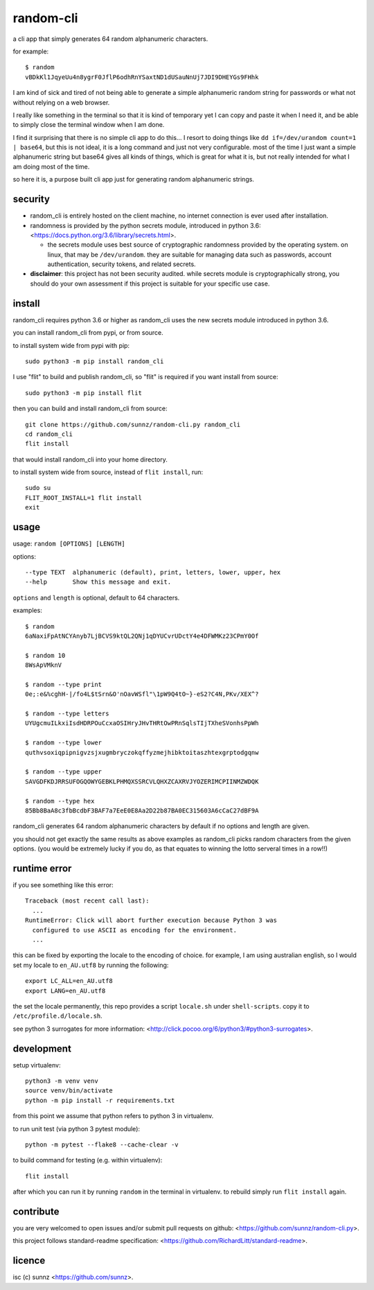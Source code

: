 random-cli
==========

.. image:: https://img.shields.io/pypi/v/random_cli.svg
   :target: https://pypi.org/project/random_cli
.. image:: https://img.shields.io/badge/python-3.6%2B-blue.svg
.. image:: https://img.shields.io/github/license/sunnz/random-cli.py.svg
.. image:: https://img.shields.io/badge/readme%20style-standard-brightgreen.svg
   :target: https://github.com/RichardLitt/standard-readme

a cli app that simply generates 64 random alphanumeric characters.

for example::

    $ random
    vBDkKl1JqyeUu4n8ygrF0JflP6odhRnYSaxtND1dUSauNnUj7JDI9DHEYGs9FHhk

I am kind of sick and tired of not being able to generate a simple alphanumeric
random string for passwords or what not without relying on a web browser.

I really like something in the terminal so that it is kind of temporary yet I
can copy and paste it when I need it, and be able to simply close the terminal
window when I am done.

I find it surprising that there is no simple cli app to do this... I resort to
doing things like ``dd if=/dev/urandom count=1 | base64``, but this is not
ideal, it is a long command and just not very configurable. most of the time I
just want a simple alphanumeric string but base64 gives all kinds of things,
which is great for what it is, but not really intended for what I am doing most
of the time.

so here it is, a purpose built cli app just for generating random alphanumeric
strings.

security
--------

- random_cli is entirely hosted on the client machine, no internet connection
  is ever used after installation.

- randomness is provided by the python secrets module, introduced in python
  3.6: <https://docs.python.org/3.6/library/secrets.html>.

  - the secrets module uses best source of cryptographic randomness provided
    by the operating system. on linux, that may be ``/dev/urandom``. they are
    suitable for managing data such as passwords, account authentication,
    security tokens, and related secrets.

- **disclaimer**: this project has not been security audited. while secrets
  module is cryptographically strong, you should do your own assessment if
  this project is suitable for your specific use case.

install
-------

random_cli requires python 3.6 or higher as random_cli uses the new
secrets module introduced in python 3.6.

you can install random_cli from pypi, or from source.

to install system wide from pypi with pip::

    sudo python3 -m pip install random_cli

I use "flit" to build and publish random_cli, so "flit" is required
if you want install from source::

    sudo python3 -m pip install flit

then you can build and install random_cli from source::

    git clone https://github.com/sunnz/random-cli.py random_cli
    cd random_cli
    flit install

that would install random_cli into your home directory.

to install system wide from source, instead of ``flit install``, run::

    sudo su
    FLIT_ROOT_INSTALL=1 flit install
    exit

usage
-----

usage: ``random [OPTIONS] [LENGTH]``

options::

    --type TEXT  alphanumeric (default), print, letters, lower, upper, hex
    --help       Show this message and exit.

``options`` and ``length`` is optional, default to 64 characters.

examples::

    $ random
    6aNaxiFpAtNCYAnyb7LjBCVS9ktQL2QNj1qDYUCvrUDctY4e4DFWMKz23CPmY0Of

    $ random 10
    8WsApVMknV

    $ random --type print
    0e;:e&%cghH-|/fo4L$tSrn&O'nOavWSfl"\1pW9Q4tO~}-eS2?C4N,PKv/XEX^?

    $ random --type letters
    UYUgcmuILkxiIsdHDRPOuCcxaOSIHryJHvTHRtOwPRnSqlsTIjTXheSVonhsPpWh

    $ random --type lower
    quthvsoxiqpipnigvzsjxugmbryczokqffyzmejhibktoitaszhtexgrptodgqnw

    $ random --type upper
    SAVGDFKDJRRSUFOGQOWYGEBKLPHMQXSSRCVLQHXZCAXRVJYOZERIMCPIINMZWDQK

    $ random --type hex
    85Bb8BaA8c3fbBcdbF3BAF7a7EeE0E8Aa2D22b87BA0EC315603A6cCaC27dBF9A

random_cli generates 64 random alphanumeric characters by default if no options
and length are given.

you should not get exactly the same results as above examples as random_cli
picks random characters from the given options. (you would be extremely lucky
if you do, as that equates to winning the lotto serveral times in a row!!)

runtime error
-------------

if you see something like this error::

    Traceback (most recent call last):
      ...
    RuntimeError: Click will abort further execution because Python 3 was
      configured to use ASCII as encoding for the environment.
      ...

this can be fixed by exporting the locale to the encoding of choice. for
example, I am using australian english, so I would set my locale to
``en_AU.utf8`` by running the following::

    export LC_ALL=en_AU.utf8
    export LANG=en_AU.utf8

the set the locale permanently, this repo provides a script ``locale.sh``
under ``shell-scripts``. copy it to ``/etc/profile.d/locale.sh``.

see python 3 surrogates for more information:
<http://click.pocoo.org/6/python3/#python3-surrogates>.

development
-----------

setup virtualenv::

    python3 -m venv venv
    source venv/bin/activate
    python -m pip install -r requirements.txt

from this point we assume that python refers to python 3 in virtualenv.

to run unit test (via python 3 pytest module)::

    python -m pytest --flake8 --cache-clear -v

to build command for testing (e.g. within virtualenv)::

    flit install

after which you can run it by running ``random`` in the terminal in virtualenv.
to rebuild simply run ``flit install`` again.

contribute
----------

you are very welcomed to open issues and/or submit pull requests on github:
<https://github.com/sunnz/random-cli.py>.

this project follows standard-readme specification:
<https://github.com/RichardLitt/standard-readme>.

licence
-------

isc (c) sunnz <https://github.com/sunnz>.
